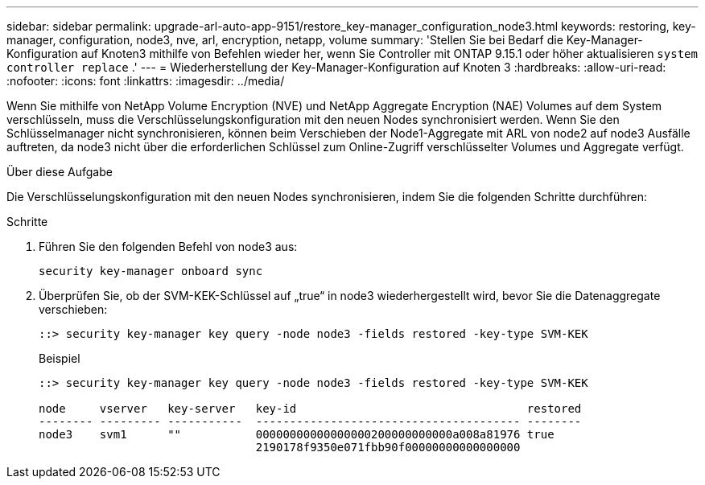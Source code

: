 ---
sidebar: sidebar 
permalink: upgrade-arl-auto-app-9151/restore_key-manager_configuration_node3.html 
keywords: restoring, key-manager, configuration, node3, nve, arl, encryption, netapp, volume 
summary: 'Stellen Sie bei Bedarf die Key-Manager-Konfiguration auf Knoten3 mithilfe von Befehlen wieder her, wenn Sie Controller mit ONTAP 9.15.1 oder höher aktualisieren `system controller replace` .' 
---
= Wiederherstellung der Key-Manager-Konfiguration auf Knoten 3
:hardbreaks:
:allow-uri-read: 
:nofooter: 
:icons: font
:linkattrs: 
:imagesdir: ../media/


[role="lead"]
Wenn Sie mithilfe von NetApp Volume Encryption (NVE) und NetApp Aggregate Encryption (NAE) Volumes auf dem System verschlüsseln, muss die Verschlüsselungskonfiguration mit den neuen Nodes synchronisiert werden. Wenn Sie den Schlüsselmanager nicht synchronisieren, können beim Verschieben der Node1-Aggregate mit ARL von node2 auf node3 Ausfälle auftreten, da node3 nicht über die erforderlichen Schlüssel zum Online-Zugriff verschlüsselter Volumes und Aggregate verfügt.

.Über diese Aufgabe
Die Verschlüsselungskonfiguration mit den neuen Nodes synchronisieren, indem Sie die folgenden Schritte durchführen:

.Schritte
. Führen Sie den folgenden Befehl von node3 aus:
+
`security key-manager onboard sync`

. Überprüfen Sie, ob der SVM-KEK-Schlüssel auf „true“ in node3 wiederhergestellt wird, bevor Sie die Datenaggregate verschieben:
+
[listing]
----
::> security key-manager key query -node node3 -fields restored -key-type SVM-KEK
----
+
.Beispiel
[listing]
----
::> security key-manager key query -node node3 -fields restored -key-type SVM-KEK

node     vserver   key-server   key-id                                  restored
-------- --------- -----------  --------------------------------------- --------
node3    svm1      ""           00000000000000000200000000000a008a81976 true
                                2190178f9350e071fbb90f00000000000000000
----

